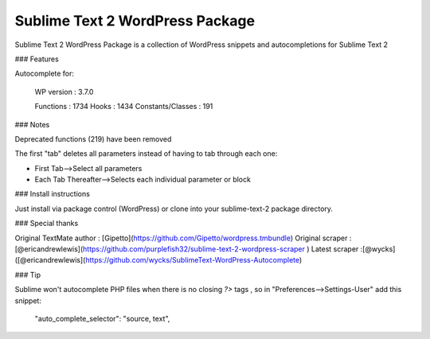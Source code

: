 ================
Sublime Text 2 WordPress Package
================

Sublime Text 2 WordPress Package is a collection of WordPress snippets and autocompletions for Sublime Text 2

### Features

Autocomplete for:

    WP version : 3.7.0

    Functions          : 1734
    Hooks              : 1434
    Constants/Classes  :  191

### Notes

Deprecated functions (219) have been removed

The first "tab" deletes all parameters instead of having to tab through each one:

- First Tab-->Select all parameters
- Each Tab Thereafter-->Selects each individual parameter or block

###  Install instructions

Just install via package control (WordPress) or clone into your sublime-text-2 package directory.

### Special thanks

Original TextMate author : [Gipetto](https://github.com/Gipetto/wordpress.tmbundle)  
Original scraper : [@ericandrewlewis](https://github.com/purplefish32/sublime-text-2-wordpress-scraper )    
Latest scraper :[@wycks]([@ericandrewlewis](https://github.com/wycks/SublimeText-WordPress-Autocomplete)    

### Tip

Sublime won't autocomplete PHP files when there is no closing `?>` tags , so in "Preferences-->Settings-User" add this snippet:

    "auto_complete_selector": "source, text",

